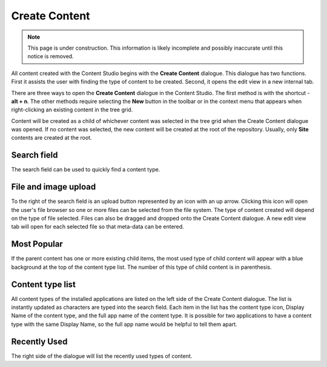 .. _create_content_dialogue:

Create Content
==============

.. NOTE::
   This page is under construction. This information is likely incomplete and possibly inaccurate until this notice is removed.

All content created with the Content Studio begins with the **Create Content** dialogue. This dialogue has two functions. First it assists
the user with finding the type of content to be created. Second, it opens the edit view in a new internal tab.

.. image:: images/create-content.jpg

There are three ways to open the **Create Content** dialogue in the Content Studio. The first method is with the shortcut - **alt + n**. The
other methods require selecting the **New** button in the toolbar or in the context menu that appears when right-clicking an existing
content in the tree grid.

Content will be created as a child of whichever content was selected in the tree grid when the Create Content dialogue was opened. If no
content was selected, the new content will be created at the root of the repository. Usually, only **Site** contents are created at the
root.

Search field
------------

The search field can be used to quickly find a content type.

File and image upload
---------------------

To the right of the search field is an upload button represented by an icon with an up arrow. Clicking this icon will open the user's file
browser so one or more files can be selected from the file system. The type of content created will depend on the type of file selected.
Files can also be dragged and dropped onto the Create Content dialogue. A new edit view tab will open for each selected file so that
meta-data can be entered.

Most Popular
------------

If the parent content has one or more existing child items, the most used type of child content will appear with a blue background at the
top of the content type list. The number of this type of child content is in parenthesis.

Content type list
-----------------

All content types of the installed applications are listed on the left side of the Create Content dialogue. The list is instantly updated as
characters are typed into the search field. Each item in the list has the content type icon, Display Name of the content type, and the full
app name of the content type. It is possible for two applications to have a content type with the same Display Name, so the full app name
would be helpful to tell them apart.

Recently Used
-------------

The right side of the dialogue will list the recently used types of content.